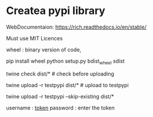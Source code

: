 * Createa pypi library
WebDocumentaion: https://rich.readthedocs.io/en/stable/



Must use MIT Licences

wheel : binary version of code,

# 1st
pip install wheel
python setup.py bdist_wheel sdist
    # bdist_whell : binary dist version file 
    # sdist :source dist
twine check dist/*  # check before uploading


twine upload -r testpypi dist/*     # upload to testpypi
# twine upload dist/*               # upload to pypi


twine upload -r testpypi --skip-existing dist/*

username : __token__
password : enter the token

